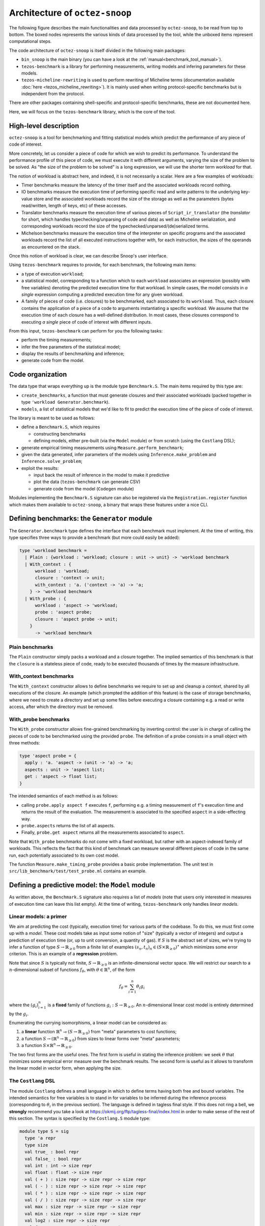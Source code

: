 Architecture of ``octez-snoop``
===============================

The following figure describes the main functionalities and data
processed by ``octez-snoop``, to be read from top to bottom. The boxed
nodes represents the various kinds of data processed by the tool,
while the unboxed items represent computational steps.

.. image:: images/snoop_arch.png

The code architecture of ``octez-snoop`` is itself divided in the following
main packages:

- ``bin_snoop`` is the main binary (you can have a look at the :ref:`manual<benchmark_tool_manual>`).
- ``tezos-benchmark`` is a library for performing measurements, writing models
  and infering parameters for these models.
- ``tezos-micheline-rewriting`` is used to perform rewriting of Micheline terms
  (documentation available :doc:`here <tezos_micheline_rewriting>`).
  It is mainly used when writing protocol-specific benchmarks but is independent
  from the protocol.

There are other packages containing shell-specific and protocol-specific benchmarks,
these are not documented here.

Here, we will focus on the ``tezos-benchmark`` library, which is the core of the
tool.

High-level description
----------------------

``octez-snoop`` is a tool for benchmarking and fitting statistical models which predict the performance of any piece of code of interest.

More concretely, let us consider a piece of code for which we wish to predict its performance. To understand the performance profile of this piece of code, we must execute it with different arguments, varying the size of the problem to be solved. As "the size of the problem to be solved" is a long expression, we will use the shorter term *workload* for that.

The notion of workload is abstract here, and indeed, it is not necessarily a scalar. Here are a few examples of workloads:

- Timer benchmarks measure the latency of the timer itself and the associated workloads record nothing.
- IO benchmarks measure the execution time of performing specific read and write patterns to the underlying key-value store and the associated workloads record the size of the storage as well as the parameters (bytes read/written, length of keys, etc) of these accesses.
- Translator benchmarks measure the execution time of various pieces of ``Script_ir_translator`` (the *translator* for short, which handles typechecking/unparsing of code and data) as well as Micheline serialization, and corresponding workloads record the size of the typechecked/unparsed/(de)serialized terms.
- Michelson benchmarks measure the execution time of the interpreter on specific programs and the associated workloads record the list of all executed instructions together with, for each instruction, the sizes of the operands as encountered on the stack.

Once this notion of workload is clear, we can describe Snoop's user interface.

Using ``tezos-benchmark`` requires to provide, for each benchmark, the following main items:

- a type of execution ``workload``;
- a statistical model, corresponding to a function which to each ``workload`` associates an expression (possibly with free variables) denoting the predicted execution time for that workload. In simple cases, the model consists in *a single* expression computing a predicted execution time for any given workload.
- A family of pieces of code (i.e. closures) to be benchmarked, each associated to its ``workload``. Thus, each closure contains the application of a piece of a code to arguments instantiating a specific workload. We assume that the execution time of each closure has a well-defined distribution. In most cases, these closures correspond to executing *a single* piece of code of interest with different inputs.

From this input, ``tezos-benchmark`` can perform for you the following tasks:

- perform the timing measurements;
- infer the free parameters of the statistical model;
- display the results of benchmarking and inference;
- generate code from the model.

Code organization
-----------------

The data type that wraps everything up is the module type ``Benchmark.S``.
The main items required by this type are:

- ``create_benchmarks``, a function that must generate closures and their associated workloads (packed together in type ``'workload Generator.benchmark``).
- ``models``, a list of statistical models that we'd like to fit to predict the execution time of the piece of code of interest.

The library is meant to be used as follows:

- define a ``Benchmark.S``, which requires

  - constructing benchmarks
  - defining models, either pre-built (via the ``Model`` module) or from scratch (using the ``Costlang`` DSL);

- generate empirical timing measurements using ``Measure.perform_benchmark``;
- given the data generated, infer parameters of the models
  using ``Inference.make_problem`` and ``Inference.solve_problem``;
- exploit the results:

  - input back the result of inference in the model to make it predictive
  - plot the data (``tezos-benchmark`` can generate CSV)
  - generate code from the model (``Codegen`` module)

Modules implementing the ``Benchmark.S`` signature can also be registered
via the ``Registration.register`` function which makes them available to
``octez-snoop``, a binary that wraps these features under a nice CLI.

Defining benchmarks: the ``Generator`` module
---------------------------------------------

The ``Generator.benchmark`` type defines the interface that each benchmark
must implement. At the time of writing, this type specifies three ways
to provide a benchmark (but more could easily be added):

.. code-block:: ocaml

   type 'workload benchmark =
     | Plain : {workload : 'workload; closure : unit -> unit} -> 'workload benchmark
     | With_context : {
         workload : 'workload;
         closure : 'context -> unit;
         with_context : 'a. ('context -> 'a) -> 'a;
       } -> 'workload benchmark
     | With_probe : {
         workload : 'aspect -> 'workload;
         probe : 'aspect probe;
         closure : 'aspect probe -> unit;
       }
         -> 'workload benchmark

Plain benchmarks
~~~~~~~~~~~~~~~~

The ``Plain`` constructor simply packs a workload and a closure together.
The implied semantics of this benchmark is that the ``closure`` is
a stateless piece of code, ready to be executed thousands of times
by the measure infrastructure.

With_context benchmarks
~~~~~~~~~~~~~~~~~~~~~~~

The ``With_context`` constructor allows to define benchmarks we
require to set up and cleanup a *context*, shared by all executions of
the closure. An example (which prompted the addition of this feature)
is the case of storage benchmarks, where we need to create a directory
and set up some files before executing a closure containing e.g.
a read or write access, after which the directory must be removed.

With_probe benchmarks
~~~~~~~~~~~~~~~~~~~~~

The ``With_probe`` constructor allows fine-grained benchmarking by
inverting control: the user is in charge of calling the pieces of code
to be benchmarked using the provided ``probe``. The definition of a
probe consists in a small object with three methods:

.. code-block:: ocaml

   type 'aspect probe = {
     apply : 'a. 'aspect -> (unit -> 'a) -> 'a;
     aspects : unit -> 'aspect list;
     get : 'aspect -> float list;
   }

The intended semantics of each method is as follows:

- calling ``probe.apply aspect f`` executes ``f``, performing e.g. a
  timing measurement of ``f``'s execution time and returns the result
  of the evaluation. The measurement is associated to the specified
  ``aspect`` in a side-effecting way.
- ``probe.aspects`` returns the list of all aspects.
- Finally, ``probe.get aspect`` returns all the measurements associated
  to ``aspect``.

Note that ``With_probe`` benchmarks do not come with a fixed workload,
but rather with an aspect-indexed family of workloads. This reflects
the fact that this kind of benchmark can measure
several different pieces of code in the same run,
each potentially associated to its own cost model.

The function ``Measure.make_timing_probe`` provides a basic probe
implementation. The unit test in ``src/lib_benchmark/test/test_probe.ml``
contains an example.

Defining a predictive model: the ``Model`` module
-------------------------------------------------

As written above, the ``Benchmark.S`` signature also requires a list
of *models* (note that users only interested in measures of execution
time can leave this list empty). At the time of writing, ``tezos-benchmark``
only handles *linear models*.

.. _Linear models primer:

Linear models: a primer
~~~~~~~~~~~~~~~~~~~~~~~

We aim at predicting the cost (typically, execution time) for various parts of
the codebase. To do this, we must first come up with a *model*.
These cost models take as input some notion of "size" (typically a vector
of integers) and output a prediction of execution time (or, up to unit
conversion, a quantity of gas). If :math:`S` is the abstract set of sizes,
we're trying to infer a function of type :math:`S \rightarrow \mathbb{R}_{\ge 0}`
from a finite list of examples :math:`(s_n, t_n)_n \in (S \times \mathbb{R}_{\ge 0})^\ast`
which minimizes some error criterion. This is an example of a **regression**
problem.

Note that since :math:`S` is typically not finite, :math:`S \rightarrow \mathbb{R}_{\ge 0}`
is an infinite-dimensional vector space. We will restrict our search
to a :math:`n`-dimensional subset of functions :math:`f_\theta`, with :math:`\theta \in \mathbb{R}^n`,
of the form

.. math::

  f_\theta = \sum_{i=1}^n \theta_i g_i

where the :math:`(g_i)_{i=1}^n` is a **fixed** family of
functions :math:`g_i : S \rightarrow \mathbb{R}_{\ge 0}`.
An :math:`n`-dimensional linear cost model is entirely determined by the :math:`g_i`.

Enumerating the currying isomorphisms, a linear model can be considered as:

1. a **linear** function :math:`\mathbb{R}^n \multimap (S \rightarrow \mathbb{R}_{\ge 0})`
   from "meta" parameters to cost functions;
2. a function :math:`S \rightarrow (\mathbb{R}^n \rightarrow \mathbb{R}_{\ge 0})`
   from sizes to linear forms over "meta" parameters;
3. a function :math:`S \times \mathbb{R}^n \rightarrow \mathbb{R}_{\ge 0}`.

The two first forms are the useful ones. The first form is useful in stating
the inference problem: we seek :math:`\theta` that minimizes some empirical
error measure over the benchmark results. The second form is useful as it
allows to transform the linear model in vector form, when applying the
size.

.. _Costlang DSL:

The ``Costlang`` DSL
~~~~~~~~~~~~~~~~~~~~

The module ``Costlang`` defines a small language in which to define terms
having both free and bound variables. The intended semantics for free
variables is to stand in for variables to be inferred during the inference
process (corresponding to :math:`\theta_i` in the previous section).
The language is defined in tagless final style. If this does not
ring a bell, we **strongly** recommend you take a look at
https://okmij.org/ftp/tagless-final/index.html in order to make sense of the
rest of this section. The syntax is specified by the ``Costlang.S`` module
type:

.. code-block:: ocaml

   module type S = sig
     type 'a repr
     type size
     val true_ : bool repr
     val false_ : bool repr
     val int : int -> size repr
     val float : float -> size repr
     val ( + ) : size repr -> size repr -> size repr
     val ( - ) : size repr -> size repr -> size repr
     val ( * ) : size repr -> size repr -> size repr
     val ( / ) : size repr -> size repr -> size repr
     val max : size repr -> size repr -> size repr
     val min : size repr -> size repr -> size repr
     val log2 : size repr -> size repr
     val free : name:Free_variable.t -> size repr
     val lt : size repr -> size repr -> bool repr
     val eq : size repr -> size repr -> bool repr
     val shift_left : size repr -> int -> size repr
     val shift_right : size repr -> int -> size repr
     val lam : name:string -> ('a repr -> 'b repr) -> ('a -> 'b) repr
     val app : ('a -> 'b) repr -> 'a repr -> 'b repr
     val let_ : name:string -> 'a repr -> ('a repr -> 'b repr) -> 'b repr
     val if_ : bool repr -> 'a repr -> 'a repr -> 'a repr
   end

In a nutshell, the type of terms is ``type 'a term = \pi (X : S). 'a X.repr``,
i.e. terms must be thought of as parametric in their implementation,
provided by a module of type ``S``.

It must be noted that this language does not enforce that built
terms are linear (in the usual, not type-theoretic sense) in their
free variables: this invariant must be currently enforced dynamically.
The ``Costlang`` module defines some useful functions for manipulating
terms and printing terms:

- ``Costlang.Pp_impl`` is a simple pretty printer,
- ``Costang.Eval_impl`` is an evaluator (which fails on terms
  having free variables),
- ``Costlang.Eval_linear_combination_impl`` evaluates terms
  which are linear combinations in their free variables to
  vectors (corresponding to applying a size parameter to the second
  curried form in the previous section),
- ``Costlang.Subst`` allows to perform substitution of free variables,
- ``Costlang.Hash_cons`` allows to manipulate hash-consed terms,
- ``Costlang.Beta_normalize`` allows to beta-normalize...

Other implementations are provided elsewhere, e.g. for code or
report generation.

Definition of cost models: the ``Model`` module
~~~~~~~~~~~~~~~~~~~~~~~~~~~~~~~~~~~~~~~~~~~~~~~

The ``Model`` module provides a higher-level interface over ``Costlang``,
and pre-defines widely used models. These pre-defined models are independent
of any specific workload: they need to be packaged together with a conversion
function from the workload of the benchmark of interest to the domain
of the model. The ``Model.make ~conv ~model`` function does just this.

.. _Measure module:

The ``Measure`` module
----------------------

The ``Measure`` module is dedicated to measuring the execution
time of closures held in ``Generator.benchmark`` values and
turn these into timed workloads (i.e. pairs of workload and execution time).
It also contains routines to remove outliers and to save and load
workload data together with extra metadata.

Measuring execution time of ``Generator.benchmark`` values
~~~~~~~~~~~~~~~~~~~~~~~~~~~~~~~~~~~~~~~~~~~~~~~~~~~~~~~~~~

The core of the functionality is provided by the ``Measure.perform_benchmark``
function.

.. code-block:: ocaml

   val perform_benchmark :
     Measure.options -> ('c, 't) Tezos_benchmark.Benchmark.poly -> 't workload_data

Before delving into its implementation, let's examine its type.
A value of type ``('c, 't) Tezos_benchmark.Benchmark.poly`` is a first
class module where ``'c`` is a type variable corresponding to the configuration
of the benchmark and ``'t`` is a variable corresponding to the type
of workloads of the benchmark. Hence ``perform_benchmark`` is parametric
in these types.

Under the hood, this functions calls to the ``create_benchmarks``
function provided by the first class module to create a list of
``Generator.benchmark`` values. This might involve loading from
benchmark-specific parameters from a JSON file if the benchmark
so requires. After setting up some benchmark parameters
(random seed, GC parameters, CPU affinity), the function iterates over the
list of ``Generator.benchmark`` and calls
``Measure.compute_empirical_timing_distribution`` on the closure contained
in the ``Generator.benchmark`` value.  This yields an
empirical distribution of timings which must be determinized: the user
can pick either a percentile or the mean of this distribution. The
function then records the execution time together with the workload
(contained in the ``Generator.benchmark``) in its list of results.

Loading and saving benchmark results
~~~~~~~~~~~~~~~~~~~~~~~~~~~~~~~~~~~~

The ``Measure`` module provides functions ``save`` and ``load`` for
benchmark results. Concretely, this is implemented by providing
an encoding for the type ``Measure.measurement`` which corresponds to
a ``workload_data`` together with some meta-data (CLI options used, benchmark
name, benchmark date).

Removing outliers from benchmark data
~~~~~~~~~~~~~~~~~~~~~~~~~~~~~~~~~~~~~

It can happen that some timing measurement is polluted by e.g. another
process running in the same machine, or an unlucky scheduling. In this
case, it is legitimate to remove the tainted data point from the data
set in order to make fitting cost models easier. The function
``Measure.cull_outliers`` is dedicated to that:

.. code-block:: ocaml

   val cull_outliers : nsigmas:float -> 'workload workload_data -> 'workload workload_data

As its signature suggests, this function removes the workloads whose
associated execution time is below or above ``nsigmas`` standard deviations
of the mean. **NB** make a considerate use of this function, do not
remove data just because it doesn't fit your model.

Computing parameter fits: the ``Inference`` module
--------------------------------------------------

The inference subsystem takes as input benchmark results and statistical models
and fits the models to the benchmark results. Abstractly, the benchmark results
consist of a list of pairs  ``(input, outputs)`` for an unknown function
while the statistical model corresponds to a parameterised family of functions.
The goal of the inference subsystem is to find the parameter corresponding
to the function that best fits the relation between inputs and outputs.

In our case, the ``inputs`` correspond to workloads and the ``outputs`` to execution
times, as described in some length in previous sections.

The goal of the ``Inference`` module is to solve the regression problem
described in the :ref:`primer on linear models <Linear models primer>`.
As inputs, it takes a cost model and some empirical data under the form
of a list of workloads as produced by the ``Measure`` module (see the related
:ref:`section<Measure module>`). Informally, the inference process can be
decomposed in the two following steps:

- transform the cost model and the empirical data into a
  matrix equation :math:`A x = T` where the input dimensions of :math:`A`
  (i.e. the columns) are indexed by free variables (corresponding to
  cost coefficients to be inferred), the output dimensions
  of :math:`A` are indexed by workloads and where :math:`T` is the column
  vector containing execution times for each workload;
- solve this problem using an off-the-shelf optimization package, yielding
  the solution vector :math:`x` assigning execution times to the free
  variables.

Before looking at the code of the ``Inference`` module, we consider
for illustrative purposes a simpler case study.

.. _Inference case study:

Case study: constructing the matrices
~~~~~~~~~~~~~~~~~~~~~~~~~~~~~~~~~~~~~

We'd like to model the execution time of an hypothetical piece of code
sorting an array using merge sort. We *know* that the time complexity of merge sort
is :math:`O(n \log{n})` where :math:`n` is the size of the array: we're
interested in predicting the actual execution time as a function of
:math:`n` for practical values of :math:`n`.

We pick the following cost model:

.. math::

   \text{cost}(n) = \theta_0 + \theta_1 \times n \log{n}

Our goal is to determine the parameters :math:`\theta_0`
and :math:`\theta_1`. Using the :ref:`Costlang DSL<Costlang DSL>`,
this model can be written as follows:

.. code-block:: ocaml

   module Cost_term = functor (X : Costlang.S) ->
   struct
     open X
     let cost_term =
       lam ~name:"n"
       @@ fun n ->
       free ~name:"theta0" + (free ~name:"theta1" * n * log2 n)
   end

Assuming we performed a set of benchmarks, we have a set of
timing measurements corresponding to pairs :math:`(n_i, t_i)_i`
where :math:`n_i` and :math:`t_i` correspond respectively to
the size of the array and the measured sorting time for the
:math:`i` th benchmark.

By evaluating the model :math:`cost` on each :math:`n_i`, we get a
family of linear combinations :math:`\theta_0 + \theta_1 \times n_i \log{n_i}`.
Each such linear combination is isomorphic to the vector
:math:`(1, n_i \log{n_i})`. These vectors correspond to the row vectors of
the matrix :math:`A` and the durations :math:`t_i` form the components of
the column vector :math:`T`.

In terms of code, this corresponds to applying :math:`n_i` to ``cost_term``
and beta-reducing. The ``Inference`` module defines a hash-consing partial
evaluator ``Eval_to_vector``:

.. code-block:: ocaml

   module Eval_to_vector = Beta_normalize (Hash_cons (Eval_linear_combination_impl))

All these operations (implemented in tagless final style) are defined in the
``Costlang`` module. ``Beta_normalize`` beta-normalizes terms, ``Hash_cons``
shares identical subterms and ``Eval_linear_combination_impl`` transforms an
evaluated term of the form
``free ~name:"theta0" + (free ~name:"theta1" * n_i * log2 n_i)`` into a vector
mapping ``"theta0"`` to ``1`` and ``theta1`` to ``n_i * log2 n_i``.

Applying ``cost_term`` to a constant ``n_i`` in tagless final form
corresponds to the following term:

.. code-block:: ocaml

   module Applied_cost_term = functor (X : Costlang.S) ->
   struct
     let result = X.app Cost_term(X).cost_term (X.int n_i)
   end

and performing the partial evaluation is done by applying
``Eval_to_vector``:

.. code-block:: ocaml

   module Evaluated_cost_term = Applied_cost_term (Eval_to_vector)

The value ``Evaluated_cost_term.result`` corresponds to the row vector
:math:`i` of the matrix :math:`A`.

Structure of the inference module
~~~~~~~~~~~~~~~~~~~~~~~~~~~~~~~~~

We now describe in details the two main functionalities of the ``Inference`` module:

- making regression problems given a cost model and workload data;
- solving regression problems.

Making regression problems
++++++++++++++++++++++++++

As explained in the :ref:`previous section<Inference case study>`, a regression
problem corresponds to a pair of matrices :math:`A` and :math:`T`. This information
is packed in the ``Inference.problem`` type.

.. code-block:: ocaml

   type problem =
     | Non_degenerate of {
         lines : constrnt list;
         input : Scikit.Matrix.t;
         output : Scikit.Matrix.t;
         nmap : NMap.t;
       }
     | Degenerate of {predicted : Scikit.Matrix.t; measured : Scikit.Matrix.t}

Let's look at the non-degenerate case.
The ``input`` field  corresponds to the ``A`` matrix while  the ``output`` field
corresponds to the ``T`` matrix. The ``nmap`` field is a bijective mapping
between the dimensions of the matrices and the variables of the original
problem. The ``lines`` field is an intermediate representation of the
problem, each value of type ``constrnt`` corresponding to a linear equation
in the variables:

.. code-block:: ocaml

   type constrnt = Full of (Costlang.affine * quantity)

The function ``make_problem`` converts a model and workload data (as obtained from
the :ref:`Measure module<Measure module>`) into an ``Inference.problem``.
Let's look at the signature of this function:

.. code-block:: ocaml

   val make_problem :
     data:'workload Measure.workload_data ->
     model:'workload Model.t ->
     overrides:(string -> float option) ->
     problem

The ``data`` and ``model`` arguments are self-explanatory. The ``overrides``
argument allows to manually set the value of a variable of the ``model`` to some
fixed value. This is especially useful when the value of a variable can be
determined from a separate set of experiments. The prototypical example is
how the timer latency is set (see the :ref:`snoop usage example<Fitting the model>`).

The job performed by ``make_problem`` essentially involves applying the cost model
to the workloads, as described in the previous section.

Solving the matrix equation
+++++++++++++++++++++++++++

Once we have a ``problem`` at hand, we can solve it using
the ``solve_problem`` function:

.. code-block:: ocaml

   val solve_problem : problem -> solver -> solution

Here, ``solver`` describes the available optimization algorithms:

.. code-block:: ocaml

   type solver =
     | Ridge of {alpha : float; normalize : bool}
     | Lasso of {alpha : float; normalize : bool; positive : bool}
     | NNLS

The ``Lasso`` algorithm works well in practice. Setting the positivity
constraint to ``true`` forces the variables to lie in the positive reals.
At the time of writing, these are implemented as calls to the Python ``Scikit-learn``
library. The ``solution`` type is defined as follows:

.. code-block:: ocaml

   type solution = {
     mapping : (Free_variable.t * float) list;
     weights : Scikit.Matrix.t;
   }

The ``weights`` field correspond to the raw solution vector to the matrix
problem outlined earlier. The ``mapping`` associates the original variables
to their fit.

Parameter inference for sets of benchmarks
~~~~~~~~~~~~~~~~~~~~~~~~~~~~~~~~~~~~~~~~~~

As hinted before, benchmarks are not independent from one another:
one sometimes needs to perform a benchmark for a given piece of code,
estimate the cost of this piece of code using the inference module
and then inject the result into another inference problem. For short
chains of dependencies this is doable by hand, however when dealing with
e.g. more than one hundred Michelson instructions it nice to have an
automated tool figuring out the dependencies and scheduling the inference
automatically.

``octez-snoop`` features this. The ``infer parameters`` command is launched
in "full auto" mode when a *directory* is passed to it instead of a simple
workload file. The tool then automatically scans this directory for all
workload files, compute a dependency graph from the free variables and performs
a topological run over this dependency graph, computing at each step
the parameter fit and injecting the results in the subsequent inference
problems. The dependency graph computation can be found in the ``Dep_graph``
module of ``bin_snoop``.
